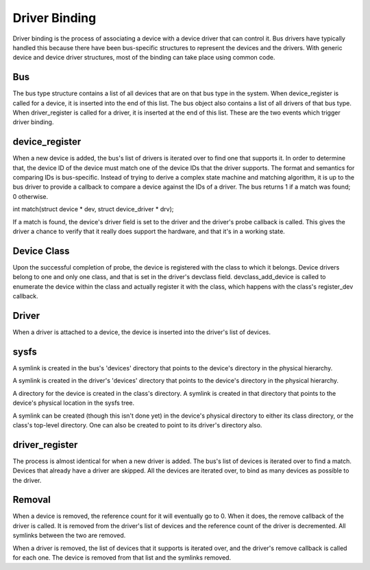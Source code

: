 ==============
Driver Binding
==============

Driver binding is the process of associating a device with a device
driver that can control it. Bus drivers have typically handled this
because there have been bus-specific structures to represent the
devices and the drivers. With generic device and device driver
structures, most of the binding can take place using common code.


Bus
~~~

The bus type structure contains a list of all devices that are on that bus
type in the system. When device_register is called for a device, it is
inserted into the end of this list. The bus object also contains a
list of all drivers of that bus type. When driver_register is called
for a driver, it is inserted at the end of this list. These are the
two events which trigger driver binding.


device_register
~~~~~~~~~~~~~~~

When a new device is added, the bus's list of drivers is iterated over
to find one that supports it. In order to determine that, the device
ID of the device must match one of the device IDs that the driver
supports. The format and semantics for comparing IDs is bus-specific.
Instead of trying to derive a complex state machine and matching
algorithm, it is up to the bus driver to provide a callback to compare
a device against the IDs of a driver. The bus returns 1 if a match was
found; 0 otherwise.

int match(struct device * dev, struct device_driver * drv);

If a match is found, the device's driver field is set to the driver
and the driver's probe callback is called. This gives the driver a
chance to verify that it really does support the hardware, and that
it's in a working state.

Device Class
~~~~~~~~~~~~

Upon the successful completion of probe, the device is registered with
the class to which it belongs. Device drivers belong to one and only one
class, and that is set in the driver's devclass field.
devclass_add_device is called to enumerate the device within the class
and actually register it with the class, which happens with the
class's register_dev callback.


Driver
~~~~~~

When a driver is attached to a device, the device is inserted into the
driver's list of devices.


sysfs
~~~~~

A symlink is created in the bus's 'devices' directory that points to
the device's directory in the physical hierarchy.

A symlink is created in the driver's 'devices' directory that points
to the device's directory in the physical hierarchy.

A directory for the device is created in the class's directory. A
symlink is created in that directory that points to the device's
physical location in the sysfs tree.

A symlink can be created (though this isn't done yet) in the device's
physical directory to either its class directory, or the class's
top-level directory. One can also be created to point to its driver's
directory also.


driver_register
~~~~~~~~~~~~~~~

The process is almost identical for when a new driver is added.
The bus's list of devices is iterated over to find a match. Devices
that already have a driver are skipped. All the devices are iterated
over, to bind as many devices as possible to the driver.


Removal
~~~~~~~

When a device is removed, the reference count for it will eventually
go to 0. When it does, the remove callback of the driver is called. It
is removed from the driver's list of devices and the reference count
of the driver is decremented. All symlinks between the two are removed.

When a driver is removed, the list of devices that it supports is
iterated over, and the driver's remove callback is called for each
one. The device is removed from that list and the symlinks removed.
